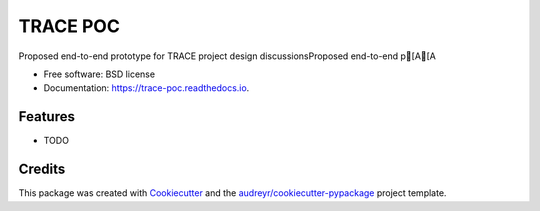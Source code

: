 =========
TRACE POC
=========


.. image:: https://img.shields.io/pypi/v/trace_poc.svg
        :target: https://pypi.python.org/pypi/trace_poc

.. image:: https://img.shields.io/travis/Xarthisius/trace_poc.svg
        :target: https://travis-ci.com/Xarthisius/trace_poc

.. image:: https://readthedocs.org/projects/trace-poc/badge/?version=latest
        :target: https://trace-poc.readthedocs.io/en/latest/?version=latest
        :alt: Documentation Status




Proposed end-to-end prototype for TRACE project design discussionsProposed end-to-end p[A[A


* Free software: BSD license
* Documentation: https://trace-poc.readthedocs.io.


Features
--------

* TODO

Credits
-------

This package was created with Cookiecutter_ and the `audreyr/cookiecutter-pypackage`_ project template.

.. _Cookiecutter: https://github.com/audreyr/cookiecutter
.. _`audreyr/cookiecutter-pypackage`: https://github.com/audreyr/cookiecutter-pypackage
